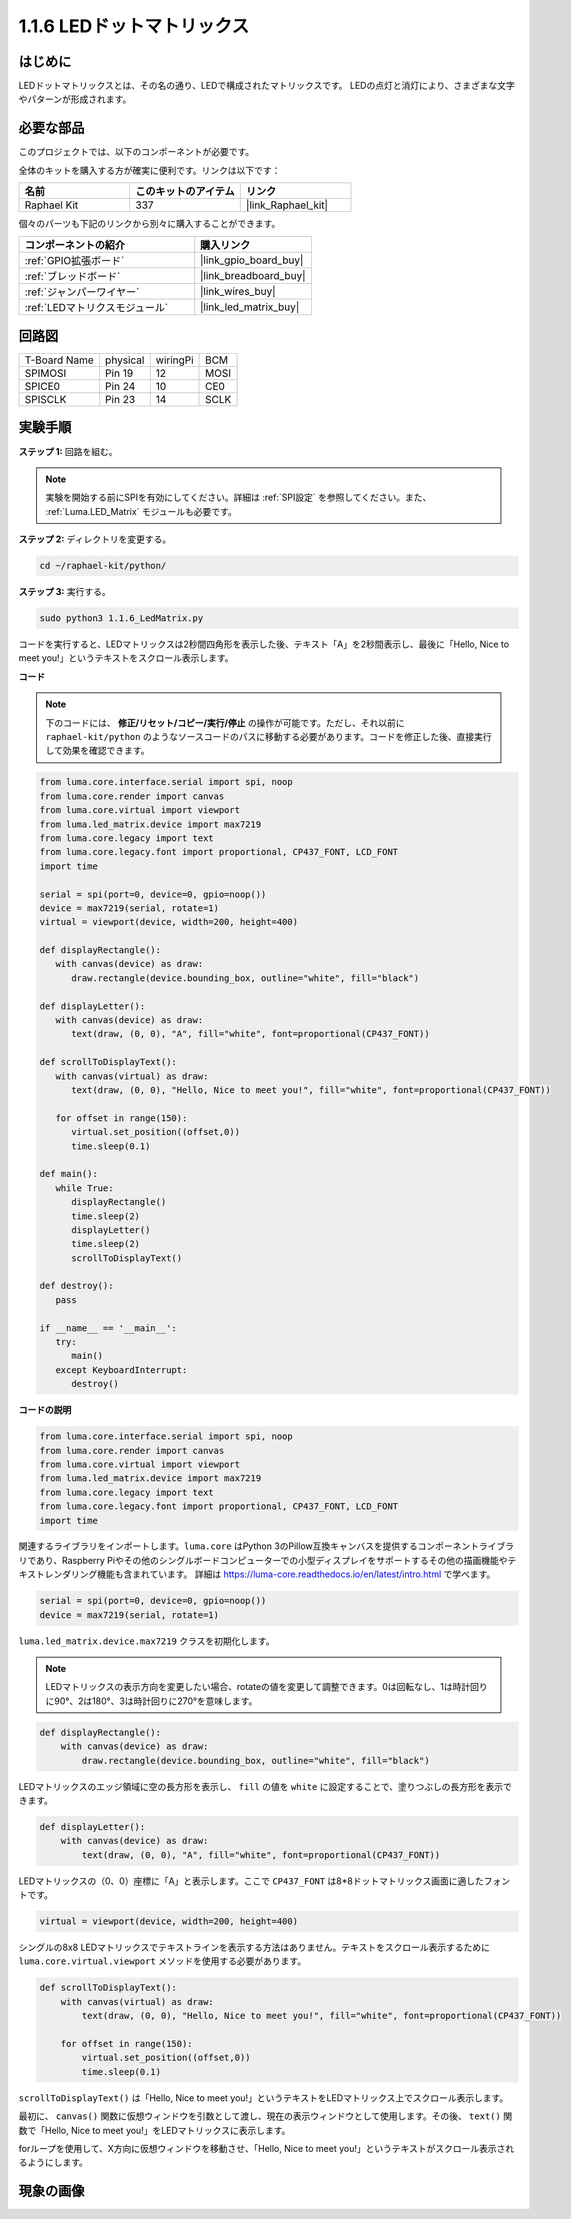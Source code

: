 .. _1.1.6_py:

1.1.6 LEDドットマトリックス
===========================

はじめに
--------------------

LEDドットマトリックスとは、その名の通り、LEDで構成されたマトリックスです。
LEDの点灯と消灯により、さまざまな文字やパターンが形成されます。

必要な部品
------------------------------

このプロジェクトでは、以下のコンポーネントが必要です。

.. image:: ../img/list_dot.png

全体のキットを購入する方が確実に便利です。リンクは以下です：

.. list-table::
    :widths: 20 20 20
    :header-rows: 1

    *   - 名前
        - このキットのアイテム
        - リンク
    *   - Raphael Kit
        - 337
        - |link_Raphael_kit|

個々のパーツも下記のリンクから別々に購入することができます。

.. list-table::
    :widths: 30 20
    :header-rows: 1

    *   - コンポーネントの紹介
        - 購入リンク
    *   - :ref:`GPIO拡張ボード`
        - |link_gpio_board_buy|
    *   - :ref:`ブレッドボード`
        - |link_breadboard_buy|
    *   - :ref:`ジャンパーワイヤー`
        - |link_wires_buy|
    *   - :ref:`LEDマトリクスモジュール`
        - |link_led_matrix_buy|

回路図
-----------------------

============ ======== ======== ====
T-Board Name physical wiringPi BCM
SPIMOSI      Pin 19   12       MOSI
SPICE0       Pin 24   10       CE0
SPISCLK      Pin 23   14       SCLK
============ ======== ======== ====

.. image:: ../img/schematic_dot.png

実験手順
----------------------------

**ステップ 1:** 回路を組む。

.. image:: ../img/1.1.6fritzing.png

.. note::

    実験を開始する前にSPIを有効にしてください。詳細は :ref:`SPI設定` を参照してください。また、 :ref:`Luma.LED_Matrix` モジュールも必要です。

**ステップ 2:** ディレクトリを変更する。

.. raw:: html

   <run></run>

.. code-block::

    cd ~/raphael-kit/python/

**ステップ 3:** 実行する。

.. raw:: html

   <run></run>

.. code-block::

    sudo python3 1.1.6_LedMatrix.py

コードを実行すると、LEDマトリックスは2秒間四角形を表示した後、テキスト「A」を2秒間表示し、最後に「Hello, Nice to meet you!」というテキストをスクロール表示します。


**コード**

.. note::

    下のコードには、 **修正/リセット/コピー/実行/停止** の操作が可能です。ただし、それ以前に ``raphael-kit/python`` のようなソースコードのパスに移動する必要があります。コードを修正した後、直接実行して効果を確認できます。

.. raw:: html

    <run></run>

.. code-block:: python

   from luma.core.interface.serial import spi, noop
   from luma.core.render import canvas
   from luma.core.virtual import viewport
   from luma.led_matrix.device import max7219
   from luma.core.legacy import text
   from luma.core.legacy.font import proportional, CP437_FONT, LCD_FONT
   import time

   serial = spi(port=0, device=0, gpio=noop())
   device = max7219(serial, rotate=1)
   virtual = viewport(device, width=200, height=400)

   def displayRectangle():
      with canvas(device) as draw:
         draw.rectangle(device.bounding_box, outline="white", fill="black")

   def displayLetter():
      with canvas(device) as draw:
         text(draw, (0, 0), "A", fill="white", font=proportional(CP437_FONT))

   def scrollToDisplayText():
      with canvas(virtual) as draw:
         text(draw, (0, 0), "Hello, Nice to meet you!", fill="white", font=proportional(CP437_FONT))

      for offset in range(150):
         virtual.set_position((offset,0))
         time.sleep(0.1)

   def main():
      while True:
         displayRectangle()
         time.sleep(2)
         displayLetter()
         time.sleep(2)
         scrollToDisplayText()

   def destroy():
      pass

   if __name__ == '__main__':
      try:
         main()
      except KeyboardInterrupt:
         destroy()

**コードの説明**

.. code-block:: python

    from luma.core.interface.serial import spi, noop
    from luma.core.render import canvas
    from luma.core.virtual import viewport
    from luma.led_matrix.device import max7219
    from luma.core.legacy import text
    from luma.core.legacy.font import proportional, CP437_FONT, LCD_FONT
    import time

関連するライブラリをインポートします。``luma.core`` はPython 3のPillow互換キャンバスを提供するコンポーネントライブラリであり、Raspberry Piやその他のシングルボードコンピューターでの小型ディスプレイをサポートするその他の描画機能やテキストレンダリング機能も含まれています。
詳細は `https://luma-core.readthedocs.io/en/latest/intro.html <https://luma-core.readthedocs.io/en/latest/intro.html>`_ で学べます。

.. code-block:: python

    serial = spi(port=0, device=0, gpio=noop())
    device = max7219(serial, rotate=1)

``luma.led_matrix.device.max7219`` クラスを初期化します。

.. note::

    LEDマトリックスの表示方向を変更したい場合、rotateの値を変更して調整できます。0は回転なし、1は時計回りに90°、2は180°、3は時計回りに270°を意味します。

.. code-block:: python

    def displayRectangle():
        with canvas(device) as draw:
            draw.rectangle(device.bounding_box, outline="white", fill="black")

LEDマトリックスのエッジ領域に空の長方形を表示し、 ``fill`` の値を ``white`` に設定することで、塗りつぶしの長方形を表示できます。

.. code-block:: python

    def displayLetter():
        with canvas(device) as draw:
            text(draw, (0, 0), "A", fill="white", font=proportional(CP437_FONT))

LEDマトリックスの（0、0）座標に「A」と表示します。ここで ``CP437_FONT`` は8*8ドットマトリックス画面に適したフォントです。

.. code-block:: python

    virtual = viewport(device, width=200, height=400)

シングルの8x8 LEDマトリックスでテキストラインを表示する方法はありません。テキストをスクロール表示するために ``luma.core.virtual.viewport`` メソッドを使用する必要があります。

.. code-block:: python

    def scrollToDisplayText():
        with canvas(virtual) as draw:
            text(draw, (0, 0), "Hello, Nice to meet you!", fill="white", font=proportional(CP437_FONT))

        for offset in range(150):
            virtual.set_position((offset,0))
            time.sleep(0.1)

``scrollToDisplayText()`` は「Hello, Nice to meet you!」というテキストをLEDマトリックス上でスクロール表示します。

最初に、 ``canvas()`` 関数に仮想ウィンドウを引数として渡し、現在の表示ウィンドウとして使用します。その後、 ``text()`` 関数で「Hello, Nice to meet you!」をLEDマトリックスに表示します。

forループを使用して、X方向に仮想ウィンドウを移動させ、「Hello, Nice to meet you!」というテキストがスクロール表示されるようにします。

現象の画像
-----------------------

.. image:: ../img/1.1.6led_dot_matrix.JPG

